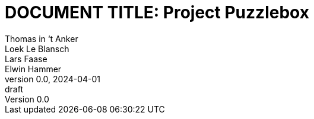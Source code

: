// (these files are included from the parent directory)
:pdf-theme: ./theme.yml
// :pdf-fontsdir: ./res/font
:bibtex-file: ./share/refs.bib

// document / project info
ifndef::document[]
:document: DOCUMENT TITLE
endif::[]
:project: Project Puzzlebox
:revnumber: 0.0
:revdate: 2024-04-01
:revremark: draft
:author_1: Thomas in ‘t Anker
:author_2: Loek Le Blansch
:author_3: Lars Faase
:author_4: Elwin Hammer

// numbering / reference styles
:sectnums:
:toclevels: 4
:pagenums:
:xrefstyle: short

// (set and display title)
= {document}: {project}
// start each document with a title page
:title-page:
// followed by a table of contents
:toc:

// also https://docs.asciidoctor.org/asciidoc/latest/attributes/document-attributes-ref

